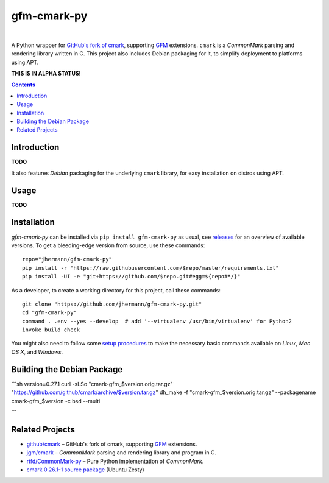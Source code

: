 gfm-cmark-py
============

 |Travis CI|  |Coveralls|  |GitHub Issues|  |License|
 |Development Status|  |Latest Version|  |Download format|  |Downloads|

A Python wrapper for `GitHub's fork of cmark`_, supporting `GFM`_
extensions. ``cmark`` is a *CommonMark* parsing and rendering library
written in C. This project also includes Debian packaging for it,
to simplify deployment to platforms using APT.

**THIS IS IN ALPHA STATUS!**

.. contents:: **Contents**


.. _setup-start:

Introduction
------------

**TODO**

It also features *Debian* packaging for the underlying ``cmark``
library, for easy installation on distros using APT.


Usage
-----

**TODO**


Installation
------------

*gfm-cmark-py* can be installed via ``pip install gfm-cmark-py`` as usual,
see `releases <https://github.com/jhermann/gfm-cmark-py/releases>`_ for an overview of available versions.
To get a bleeding-edge version from source, use these commands::

    repo="jhermann/gfm-cmark-py"
    pip install -r "https://raw.githubusercontent.com/$repo/master/requirements.txt"
    pip install -UI -e "git+https://github.com/$repo.git#egg=${repo#*/}"

As a developer, to create a working directory for this project, call these commands::

    git clone "https://github.com/jhermann/gfm-cmark-py.git"
    cd "gfm-cmark-py"
    command . .env --yes --develop  # add '--virtualenv /usr/bin/virtualenv' for Python2
    invoke build check

You might also need to follow some
`setup procedures <https://py-generic-project.readthedocs.io/en/latest/installing.html#quick-setup>`_
to make the necessary basic commands available on *Linux*, *Mac OS X*, and *Windows*.


Building the Debian Package
---------------------------

```sh
version=0.27.1
curl -sLSo "cmark-gfm_$version.orig.tar.gz" "https://github.com/github/cmark/archive/$version.tar.gz"
dh_make -f "cmark-gfm_$version.orig.tar.gz" --packagename cmark-gfm_$version -c bsd --multi


```


Related Projects
----------------

-  `github/cmark`_ – GitHub's fork of cmark, supporting `GFM`_
   extensions.
-  `jgm/cmark`_ – *CommonMark* parsing and rendering library and program
   in C.
-  `rtfd/CommonMark-py`_ – Pure Python implementation of *CommonMark*.
-  `cmark 0.26.1-1 source package`_ (Ubuntu Zesty)


.. _GFM: https://github.github.com/gfm/
.. _github/cmark: https://github.com/github/cmark
.. _`GitHub's fork of cmark`: https://github.com/github/cmark
.. _jgm/cmark: https://github.com/jgm/cmark
.. _rtfd/CommonMark-py: https://github.com/rtfd/CommonMark-py
.. _cmark 0.26.1-1 source package: https://launchpad.net/ubuntu/+source/cmark/0.26.1-1

.. |Travis CI| image:: https://api.travis-ci.org/jhermann/gfm-cmark-py.svg
    :target: https://travis-ci.org/jhermann/gfm-cmark-py
.. |Coveralls| image:: https://img.shields.io/coveralls/jhermann/gfm-cmark-py.svg
    :target: https://coveralls.io/r/jhermann/gfm-cmark-py
.. |GitHub Issues| image:: https://img.shields.io/github/issues/jhermann/gfm-cmark-py.svg
    :target: https://github.com/jhermann/gfm-cmark-py/issues
.. |License| image:: https://img.shields.io/pypi/l/gfm-cmark-py.svg
    :target: https://github.com/jhermann/gfm-cmark-py/blob/master/LICENSE
.. |Development Status| image:: https://pypip.in/status/gfm-cmark-py/badge.svg
    :target: https://pypi.python.org/pypi/gfm-cmark-py/
.. |Latest Version| image:: https://img.shields.io/pypi/v/gfm-cmark-py.svg
    :target: https://pypi.python.org/pypi/gfm-cmark-py/
.. |Download format| image:: https://pypip.in/format/gfm-cmark-py/badge.svg
    :target: https://pypi.python.org/pypi/gfm-cmark-py/
.. |Downloads| image:: https://img.shields.io/pypi/dw/gfm-cmark-py.svg
    :target: https://pypi.python.org/pypi/gfm-cmark-py/
